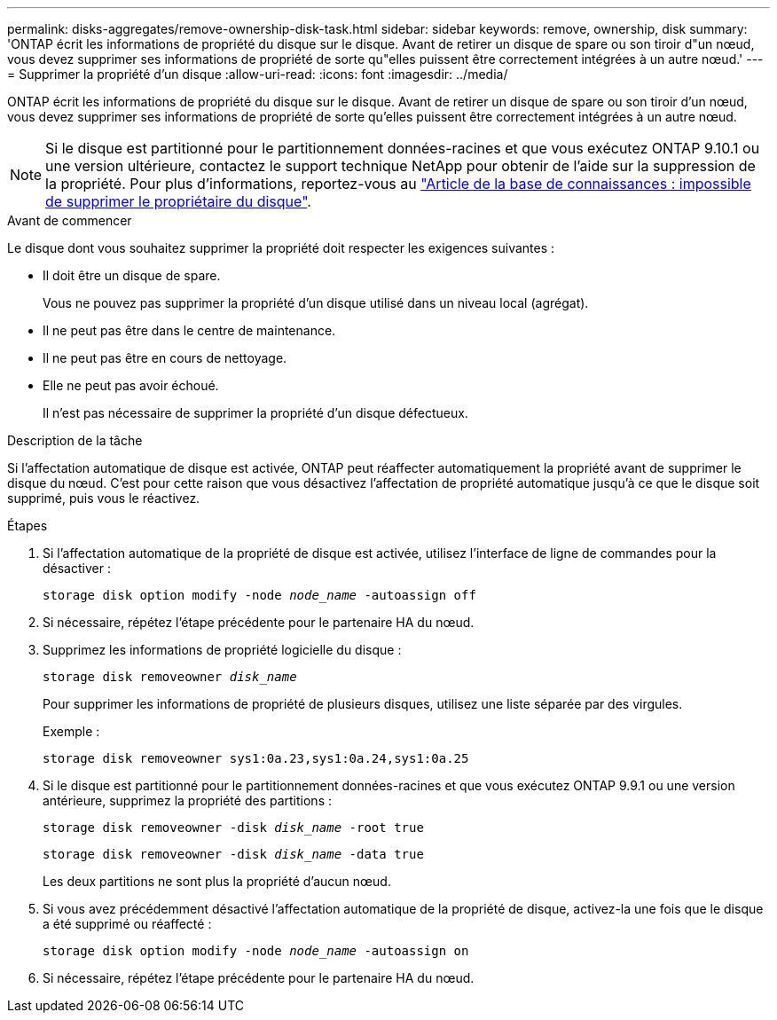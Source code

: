 ---
permalink: disks-aggregates/remove-ownership-disk-task.html 
sidebar: sidebar 
keywords: remove, ownership, disk 
summary: 'ONTAP écrit les informations de propriété du disque sur le disque. Avant de retirer un disque de spare ou son tiroir d"un nœud, vous devez supprimer ses informations de propriété de sorte qu"elles puissent être correctement intégrées à un autre nœud.' 
---
= Supprimer la propriété d'un disque
:allow-uri-read: 
:icons: font
:imagesdir: ../media/


[role="lead"]
ONTAP écrit les informations de propriété du disque sur le disque. Avant de retirer un disque de spare ou son tiroir d'un nœud, vous devez supprimer ses informations de propriété de sorte qu'elles puissent être correctement intégrées à un autre nœud.


NOTE: Si le disque est partitionné pour le partitionnement données-racines et que vous exécutez ONTAP 9.10.1 ou une version ultérieure, contactez le support technique NetApp pour obtenir de l'aide sur la suppression de la propriété. Pour plus d'informations, reportez-vous au link:https://kb.netapp.com/onprem/ontap/hardware/Error%3A_command_failed%3A_Failed_to_remove_the_owner_of_disk["Article de la base de connaissances : impossible de supprimer le propriétaire du disque"^].

.Avant de commencer
Le disque dont vous souhaitez supprimer la propriété doit respecter les exigences suivantes :

* Il doit être un disque de spare.
+
Vous ne pouvez pas supprimer la propriété d'un disque utilisé dans un niveau local (agrégat).

* Il ne peut pas être dans le centre de maintenance.
* Il ne peut pas être en cours de nettoyage.
* Elle ne peut pas avoir échoué.
+
Il n'est pas nécessaire de supprimer la propriété d'un disque défectueux.



.Description de la tâche
Si l'affectation automatique de disque est activée, ONTAP peut réaffecter automatiquement la propriété avant de supprimer le disque du nœud. C'est pour cette raison que vous désactivez l'affectation de propriété automatique jusqu'à ce que le disque soit supprimé, puis vous le réactivez.

.Étapes
. Si l'affectation automatique de la propriété de disque est activée, utilisez l'interface de ligne de commandes pour la désactiver :
+
`storage disk option modify -node _node_name_ -autoassign off`

. Si nécessaire, répétez l'étape précédente pour le partenaire HA du nœud.
. Supprimez les informations de propriété logicielle du disque :
+
`storage disk removeowner _disk_name_`

+
Pour supprimer les informations de propriété de plusieurs disques, utilisez une liste séparée par des virgules.

+
Exemple :

+
....
storage disk removeowner sys1:0a.23,sys1:0a.24,sys1:0a.25
....
. Si le disque est partitionné pour le partitionnement données-racines et que vous exécutez ONTAP 9.9.1 ou une version antérieure, supprimez la propriété des partitions :
+
--
`storage disk removeowner -disk _disk_name_ -root true`

`storage disk removeowner -disk _disk_name_ -data true`

Les deux partitions ne sont plus la propriété d'aucun nœud.

--
. Si vous avez précédemment désactivé l'affectation automatique de la propriété de disque, activez-la une fois que le disque a été supprimé ou réaffecté :
+
`storage disk option modify -node _node_name_ -autoassign on`

. Si nécessaire, répétez l'étape précédente pour le partenaire HA du nœud.

